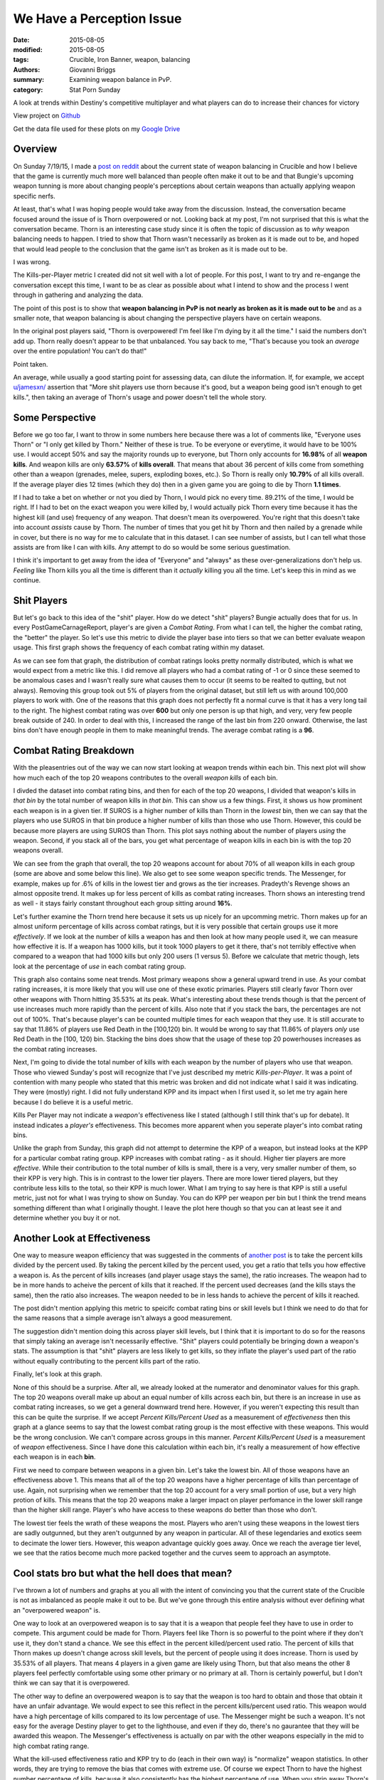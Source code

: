 We Have a Perception Issue
===============================================
:date: 2015-08-05
:modified: 2015-08-05
:tags: Crucible, Iron Banner, weapon, balancing
:authors: Giovanni Briggs
:summary: Examining weapon balance in PvP.
:category: Stat Porn Sunday

A look at trends within Destiny's competitive multiplayer and what players can do to increase their chances for victory

View project on `Github <https://github.com/Jalepeno112/DestinyProject/>`_

Get the data file used for these plots on my `Google Drive <https://drive.google.com/open?id=0B4f7JIyE52tbbVlxNTNONEQyNm8>`_

Overview
--------
On Sunday 7/19/15, I made a `post on reddit <https://www.reddit.com/r/DestinyTheGame/comments/3dur9n/stat_porn_sunday_dont_hate_the_game_hate_the/>`_ about the current state of weapon balancing in Crucible and how I believe that the game is currently much more well balanced than people often make it out to be and that Bungie's upcoming weapon tunning is more about changing people's perceptions about certain weapons than actually applying weapon specific nerfs.

At least, that's what I was hoping people would take away from the discussion.  
Instead, the conversation became focused around the issue of is Thorn overpowered or not.  
Looking back at my post, I'm not surprised that this is what the conversation became.  
Thorn is an interesting case study since it is often the topic of discussion as to *why* weapon balancing needs to happen.  
I tried to show that Thorn wasn't necessarily as broken as it is made out to be, 
and hoped that would lead people to the conclusion that the game isn't as broken as it is made out to be.

I was wrong.  

The Kills-per-Player metric I created did not sit well with a lot of people.  
For this post, I want to try and re-engange the conversation except this time, I want to be as clear as possible about what I intend to show and the process I went through in gathering and analyzing the data.

The point of this post is to show that **weapon balancing in PvP is not nearly as broken as it is made out to be** and as a smaller note, that weapon balancing is about changing the perspective players have on certain weapons.

In the original post players said, "Thorn is overpowered!  I'm feel like I'm dying by it all the time."  
I said the numbers don't add up.
Thorn really doesn't appear to be that unbalanced.
You say back to me, "That's because you took an *average* over the entire population!  You can't do that!"

Point taken.  

An average, while usually a good starting point for assessing data, can dilute the information. 
If, for example,  we accept `u/jamesxn/ <https://www.reddit.com/user/jamesxn>`_ assertion that "More shit players use thorn because it's good, but a weapon being good isn't enough to get kills.", 
then taking an average of Thorn's usage and power doesn't tell the whole story.

Some Perspective
-------------------
Before we go too far, I want to throw in some numbers here because there was a lot of comments like, "Everyone uses Thorn" or "I only get killed by Thorn."
Neither of these is true.  To be everyone or everytime, it would have to be 100% use.  
I would accept 50% and say the majority rounds up to everyone, but Thorn only accounts for **16.98%** of all **weapon kills**.  
And weapon kills are only **63.57%** of **kills overall**. 
That means that about 36 percent of kills come from something other than a weapon (grenades, melee, supers, exploding boxes, etc.).  
So Thorn is really only **10.79%** of all kills overall.  
If the average player dies 12 times (which they do) then in a given game you are going to die by Thorn **1.1 times**.

If I had to take a bet on whether or not you died by Thorn, I would pick no every time.  89.21% of the time, I would be right.
If I had to bet on the exact weapon you were killed by, I would actually pick Thorn every time because it has the highest kill (and use) frequency of any weapon.
That doesn't mean its overpowered.  You're right that this doesn't take into account *assists* cause by Thorn.  
The number of times that you get hit by Thorn and then nailed by a grenade while in cover, but there is no way for me to calculate that in this dataset.
I can see number of assists, but I can tell what those assists are from like I can with kills.  Any attempt to do so would be some serious guestimation.  

I think it's important to get away from the idea of "Everyone" and "always" as these over-generalizations don't help us.
*Feeling* like Thorn kills you all the time is different than it *actually* killing you all the time.  Let's keep this in mind as we continue.

Shit Players
-------------------
But let's go back to this idea of the "shit" player.  
How do we detect "shit" players?  
Bungie actually does that for us.  
In every PostGameCarnageReport, player's are given a *Combat Rating*.  
From what I can tell, the higher the combat rating, the "better" the player.  
So let's use this metric to divide the player base into tiers so that we can better evaluate weapon usage.  
This first graph shows the frequency of each combat rating within my dataset.

.. html::
    <div class="plotContainer">
    <h4 class="text-center">Combat Rating Distribution Curve</h4>
    <div id="combatRatingDist">
        <svg></svg>
        <script src='../fullPlots/IronBanner/javascripts/combatRatingDist.js'></script>
    </div>
    </div>

As we can see fom that graph, the distribution of combat ratings looks pretty normally distributed, which is what we would expect from a metric like this.  
I did remove all players who had a combat rating of -1 or 0 since these seemed to be anomalous cases and I wasn't really sure what causes them to occur (it seems to be realted to qutting, but not always).  
Removing this group took out 5% of players from the original dataset, but still left us with around 100,000 players to work with.  
One of the reasons that this graph does not perfectly fit a normal curve is that it has a very long tail to the right.  
The highest combat rating was over **600** but only one person is up that high, and very, very few people break outside of 240.  
In order to deal with this, I increased the range of the last bin from 220 onward. 
Otherwise, the last bins don't have enough people in them to make meaningful trends.
The average combat rating is a **96**.

Combat Rating Breakdown
-------------------------
With the pleasentries out of the way we can now start looking at weapon trends within each bin.  
This next plot will show how much each of the top 20 weapons contributes to the overall *weapon kills* of each bin.  

I divded the dataset into combat rating bins, and then for each of the top 20 weapons, I divided that weapon's kills in *that bin* by the total number of weapon kills in *that bin*.  
This can show us a few things.  First, it shows us how prominent each weapon is in a given tier.  
If SUROS is a higher number of kills than Thorn in the *lowest* bin, then we can say that the players who use SUROS in that bin produce a higher number of kills than those who use Thorn.
However, this could be because more players are using SUROS than Thorn.
This plot says nothing about the number of players *using* the weapon.
Second, if you stack all of the bars, you get what percentage of weapon kills in each bin is with the top 20 weapons overall.

.. html::
    <div class="plotContainer">
    <h4 class="text-center">Weapon Kills Breakdown in each Combat Rating Group</h4>
    <div id="combatRatingWeaponBreakdown" class="plot">
        <svg></svg>
        <script src='../fullPlots/IronBanner/javascripts/combatRatingWeaponBreakdown.js'></script>
    </div>    
    </div>

We can see from the graph that overall, the top 20 weapons account for about 70% of all weapon kills in each group (some are above and some below this line).
We also get to see some weapon specific trends.
The Messenger, for example,  makes up for .6% of kills in the lowest tier and grows as the tier increases.  
Pradeyth's Revenge shows an almost opposite trend.  It makes up for less percent of kills as combat rating increases.
Thorn shows an interesting trend as well - it stays fairly constant throughout each group sitting around **16%**.

Let's further examine the Thorn trend here because it sets us up nicely for an upcomming metric.
Thorn makes up for an almost uniform percentage of kills across combat ratings, but it is very possible that certain groups use it more *effectively*.  
If we look at the number of kills a weapon has and then look at how many people used it, we can measure how effective it is.  
If a weapon has 1000 kills, but it took 1000 players to get it there, that's not terribly effective when compared to a weapon that had 1000 kills but only 200 users (1 versus 5).
Before we calculate that metric though, lets look at the percentage of *use* in each combat rating group.

.. html::
    <div class="plotContainer">
        <h4 class="text-center">Weapon Usage Breakdown in each Combat Rating Group</h4>
        <div id="combatRatingPercentUsed" class="plot">
            <svg></svg>
            <script src='../fullPlots/IronBanner/javascripts/combatRatingPercentUsed.js'></script>
        </div>
    </div>

This graph also contains some neat trends.  
Most primary weapons show a general upward trend in use.  
As your combat rating increases, it is more likely that you will use one of these exotic primaries.  
Players still clearly favor Thorn over other weapons with Thorn hitting 35.53% at its peak.  
What's interesting about these trends though is that the percent of use increases much more rapidly than the percent of kills.
Also note that if you stack the bars, the percentages are not out of 100%.  That's because player's can be counted multiple times for each weapon that they use.
It is still accurate to say that 11.86% of players use Red Death in the [100,120) bin.
It would be wrong to say that 11.86% of players *only* use Red Death in the [100, 120) bin.  
Stacking the bins does show that the usage of these top 20 powerhouses increases as the combat rating increases.

Next, I'm going to divide the total number of kills with each weapon by the number of players who use that weapon.  
Those who viewed Sunday's post will recognize that I've just described my metric *Kills-per-Player*.  
It was a point of contention with many people who stated that this metric was broken and did not indicate what I said it was indicating.  
They were (mostly) right. 
I did not fully understand KPP and its impact when I first used it, so let me try again here because I do believe it is a useful metric.  

Kills Per Player may not indicate a *weapon's* effectiveness like I stated (although I still think that's up for debate).  
It instead indicates a *player's* effectiveness.  
This becomes more apparent when you seperate player's into combat rating bins.

.. html::
    <div class='plotContainer'>
    <h4 class="text-center">Kills Per Player in each Combat Rating Group</h4>
        <div id="combatRatingKillsPerPlayerAll" class="plot">
            <svg></svg>
            <script src='../fullPlots/IronBanner/javascripts/combatRatingKillsPerPlayerAll.js'></script>
        </div>
    </div>

Unlike the graph from Sunday, this graph did not attempt to determine the KPP of a weapon, but instead looks at the KPP for a particular combat rating group.
KPP increases with combat rating - as it should.  Higher tier players are more *effective*.  
While their contribution to the total number of kills is small, there is a very, very smaller number of them, so their KPP is very high.
This is in contrast to the lower tier players.
There are more lower tiered players, but they contribute less kills to the total, so their KPP is much lower.  
What I am trying to say here is that KPP is still a useful metric, just not for what I was trying to show on Sunday.  
You can do KPP per weapon per bin but I think the trend means something different than what I originally thought.
I leave the plot here though so that you can at least see it and determine whether you buy it or not.

.. html::
    <div class="plotContainer">
        <h4 class="text-center">Kills Per Player for each Weapon by Combat Rating</h4>
        <div id="combatRatingKPP" class="plot">
            <svg></svg>
            <script src='../fullPlots/IronBanner/javascripts/combatRatingKPP.js'></script>
        </div>
    </div>


Another Look at Effectiveness
------------------------------

One way to measure weapon efficiency that was suggested in the comments of `another post <https://www.reddit.com/r/DestinyTheGame/comments/3e2udr/guardiangg_new_site_first_only_place_for/>`_ is to take the percent kills divided by the percent used.
By taking the percent killed by the percent used, you get a ratio that tells you how effective a weapon is.
As the percent of kills increases (and player usage stays the same), the ratio increases.
The weapon had to be in more hands to acheive the percent of kills that it reached.
If the percent used decreases (and the kills stays the same), then the ratio also increases.
The weapon needed to be in less hands to achieve the percent of kills it reached.

The post didn't mention applying this metric to speicifc combat rating bins or skill levels but I think we need to do that for the same reasons that a simple average isn't always a good measurement.

The suggestion didn't mention doing this across player skill levels, but I think that it is important to do so for the reasons that simply taking an average isn't necessarily effective.
"Shit" players could potentially be bringing down a weapon's stats.
The assumption is that "shit" players are less likely to get kills, so they inflate the player's used part of the ratio without equally contributing to the percent kills part of the ratio.

Finally, let's look at this graph.

.. html::
    <div class="plotContainer">
        <h4 class="text-center">Percent Killed divided by Percent Used for each Combat Rating </h4>
        <div id="combatRatingPercentKilledUsed" class="plot">
            <svg></svg>
            <script src='../fullPlots/IronBanner/javascripts/combatRatingPercentKilledUsed.js'></script>
        </div>
    </div>

None of this should be a surprise.  After all, we already looked at the numerator and denominator values for this graph.
The top 20 weapons overall make up about an equal number of kills across each bin, but there is an increase in use as combat rating increases, so we get a general downward trend here.
However, if you weren't expecting this result than this can be quite the surprise.
If we accept *Percent Kills/Percent Used* as a measurement of *effectiveness* then this graph at a glance seems to say that the lowest combat rating group is the most effective with these weapons.
This would be the wrong conclusion.  We can't compare across groups in this manner.  *Percent Kills/Percent Used* is a measurement of *weapon* effectiveness.
Since I have done this calculation within each bin, it's really a measurement of how effective each weapon is in each **bin**.

First we need to compare between weapons in a given bin.  
Let's take the lowest bin.  
All of those weapons have an effectiveness above 1.
This means that all of the top 20 weapons have a higher percentage of kills than percentage of use.  
Again, not surprising when we remember that the top 20 account for a very small portion of use, but a very high protion of kills.
This means that the top 20 weapons make a larger impact on player perfomance in the lower skill range than the higher skill range.
Player's who have access to these weapons do better than those who don't.

The lowest tier feels the wrath of these weapons the most.
Players who aren't using these weapons in the lowest tiers are sadly outgunned, but they aren't outgunned by any weapon in particular.
All of these legendaries and exotics seem to decimate the lower tiers.
However, this weapon advantage quickly goes away.
Once we reach the average tier level, we see that the ratios become much more packed together and the curves seem to approach an asymptote.


Cool stats bro but what the hell does that mean?
---------------------------------------------------
I've thrown a lot of numbers and graphs at you all with the intent of convincing you that the current state of the Crucible is not as imbalanced as people make it out to be.
But we've gone through this entire analysis without ever defining what an "overpowered weapon" is.

One way to look at an overpowered weapon is to say that it is a weapon that people feel they have to use in order to compete.
This argument could be made for Thorn.
Players feel like Thorn is so powerful to the point where if they don't use it, they don't stand a chance.
We see this effect in the percent killed/percent used ratio.
The percent of kills that Thorn makes up doesn't change across skill levels, but the percent of people using it does increase.
Thorn is used by 35.53% of all players.  
That means 4 players in a given game are likely using Thorn, but that also means the other 8 players feel perfectly comfortable using some other primary or no primary at all.
Thorn is certainly powerful, but I don't think we can say that it is overpowered.

The other way to define an overpowered weapon is to say that the weapon is too hard to obtain and those that obtain it have an unfair advantage.
We would expect to see this reflect in the percent kills/percent used ratio.  
This weapon would have a high percentage of kills compared to its low percentage of  use.
The Messenger might be such a weapon.  
It's not easy for the average Destiny player to get to the lighthouse, and even if they do, there's no gaurantee that they will be awarded this weapon.
The Messenger's effectiveness is actually on par with the other weapons especially in the mid to high combat rating range.

What the kill-used effectiveness ratio and KPP try to do (each in their own way) is "normalize" weapon statistics.
In other words, they are trying to remove the bias that comes with extreme use.  
Of course we expect Thorn to have the highest number percentage of kills, because it also consistently has the highest percentage of use.
When you strip away Thorn's high percentage of use though to try and compare these weapons on some even terms, we see that Thorn actually falls in line with all these other weapons.
None of these top 20 powerhouses stands out as being overpowered using the definitions of overpowered that I have outlined.

One could argue that the bigger issue is that about 70% of all weapon kills come from only 20 weapons in a game that has hundreds.
However, exotics and legendaries wouldn't be worth going after if they didn't have aspects that made them exotic and legendary.  
What would the perfectly balanced game look like?  Uniform weapon kill distribution across all weapons in the game?
I don't have a definitive answer on what the perfect game looks like, but I think it's important to consider when engaging in these discussions.
Rather than just saying, "Nerf x", I think it's better to try and explain what the ideal is and why "Nerf x" helps us achieve that ideal.

Just by usage and kills, Thorn appears to be the most overpowered weapon in the game.
But finding a way to normalize the data and looking at weapon efficiency shows us that these top 20 weapons are actually fairly even.
There is a nice balance here.  The issue is that people don't see it.  There is this shared perception that there is one gun that is mindblowingly overpowered.
Weapon tunning isn't so much about applying nerfs to create more balance as it is to change the perception that people have about certain weapons in order to force them to try new ones.
Reshifting the game like this can help make the game feel new again.  
It reinvigorates the population as we hunger after the new "most powerful" weapons.
It's not broken weapon balancing.  It's just good game desgin.